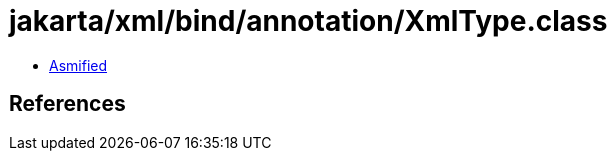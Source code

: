 = jakarta/xml/bind/annotation/XmlType.class

 - link:XmlType-asmified.java[Asmified]

== References

